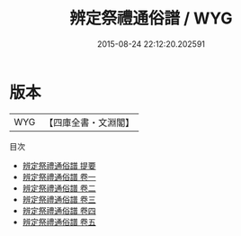 #+TITLE: 辨定祭禮通俗譜 / WYG
#+DATE: 2015-08-24 22:12:20.202591
* 版本
 |       WYG|【四庫全書・文淵閣】|
目次
 - [[file:KR1d0092_000.txt::000-1a][辨定祭禮通俗譜 提要]]
 - [[file:KR1d0092_001.txt::001-1a][辨定祭禮通俗譜 卷一]]
 - [[file:KR1d0092_002.txt::002-1a][辨定祭禮通俗譜 卷二]]
 - [[file:KR1d0092_003.txt::003-1a][辨定祭禮通俗譜 卷三]]
 - [[file:KR1d0092_004.txt::004-1a][辨定祭禮通俗譜 卷四]]
 - [[file:KR1d0092_005.txt::005-1a][辨定祭禮通俗譜 卷五]]
